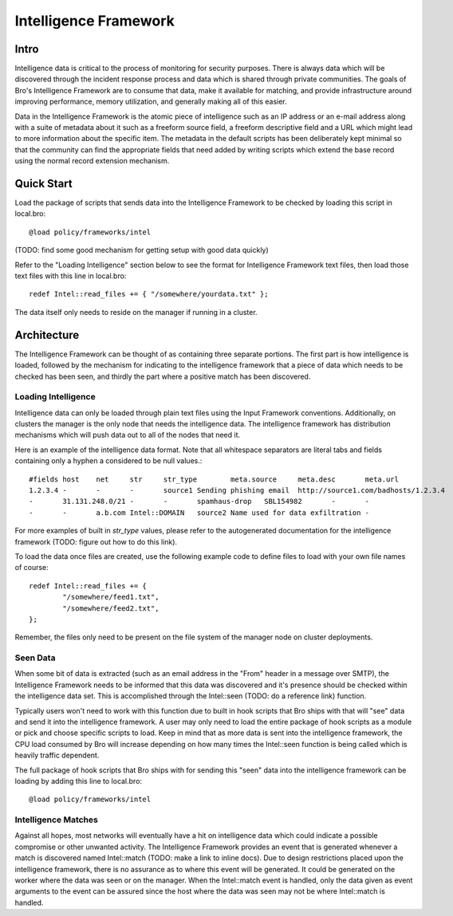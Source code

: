 
======================
Intelligence Framework
======================

Intro
-----

Intelligence data is critical to the process of monitoring for
security purposes.  There is always data which will be discovered
through the incident response process and data which is shared through
private communities.  The goals of Bro's Intelligence Framework are to
consume that data, make it available for matching, and provide
infrastructure around improving performance, memory utilization, and
generally making all of this easier.

Data in the Intelligence Framework is the atomic piece of intelligence
such as an IP address or an e-mail address along with a suite of
metadata about it such as a freeform source field, a freeform
descriptive field and a URL which might lead to more information about
the specific item.  The metadata in the default scripts has been
deliberately kept minimal so that the community can find the
appropriate fields that need added by writing scripts which extend the
base record using the normal record extension mechanism.

Quick Start
-----------

Load the package of scripts that sends data into the Intelligence
Framework to be checked by loading this script in local.bro::

	@load policy/frameworks/intel

(TODO: find some good mechanism for getting setup with good data
quickly)

Refer to the "Loading Intelligence" section below to see the format
for Intelligence Framework text files, then load those text files with
this line in local.bro::

	redef Intel::read_files += { "/somewhere/yourdata.txt" };

The data itself only needs to reside on the manager if running in a
cluster.

Architecture
------------

The Intelligence Framework can be thought of as containing three
separate portions.  The first part is how intelligence is loaded,
followed by the mechanism for indicating to the intelligence framework
that a piece of data which needs to be checked has been seen, and
thirdly the part where a positive match has been discovered.

Loading Intelligence
********************

Intelligence data can only be loaded through plain text files using
the Input Framework conventions.  Additionally, on clusters the
manager is the only node that needs the intelligence data.  The
intelligence framework has distribution mechanisms which will push
data out to all of the nodes that need it.

Here is an example of the intelligence data format.  Note that all
whitespace separators are literal tabs and fields containing only a
hyphen a considered to be null values.::

	#fields	host	net	str	str_type	meta.source	meta.desc	meta.url
	1.2.3.4	-	-	-	source1	Sending phishing email	http://source1.com/badhosts/1.2.3.4
	-	31.131.248.0/21	-	-	spamhaus-drop	SBL154982	-	-
	-	-	a.b.com	Intel::DOMAIN	source2	Name used for data exfiltration	-

For more examples of built in `str_type` values, please refer to the
autogenerated documentation for the intelligence framework (TODO:
figure out how to do this link).

To load the data once files are created, use the following example
code to define files to load with your own file names of course::

	redef Intel::read_files += {
		"/somewhere/feed1.txt",
		"/somewhere/feed2.txt",
	};

Remember, the files only need to be present on the file system of the
manager node on cluster deployments.

Seen Data
*********

When some bit of data is extracted (such as an email address in the
"From" header in a message over SMTP), the Intelligence Framework
needs to be informed that this data was discovered and it's presence
should be checked within the intelligence data set.  This is
accomplished through the Intel::seen (TODO: do a reference link)
function.

Typically users won't need to work with this function due to built in
hook scripts that Bro ships with that will "see" data and send it into
the intelligence framework.  A user may only need to load the entire
package of hook scripts as a module or pick and choose specific
scripts to load.  Keep in mind that as more data is sent into the
intelligence framework, the CPU load consumed by Bro will increase
depending on how many times the Intel::seen function is being called
which is heavily traffic dependent.

The full package of hook scripts that Bro ships with for sending this
"seen" data into the intelligence framework can be loading by adding
this line to local.bro::

	@load policy/frameworks/intel

Intelligence Matches
********************

Against all hopes, most networks will eventually have a hit on
intelligence data which could indicate a possible compromise or other
unwanted activity.  The Intelligence Framework provides an event that
is generated whenever a match is discovered named Intel::match (TODO:
make a link to inline docs).  Due to design restrictions placed upon
the intelligence framework, there is no assurance as to where this
event will be generated.  It could be generated on the worker where
the data was seen or on the manager.  When the Intel::match event is
handled, only the data given as event arguments to the event can be
assured since the host where the data was seen may not be where
Intel::match is handled.

